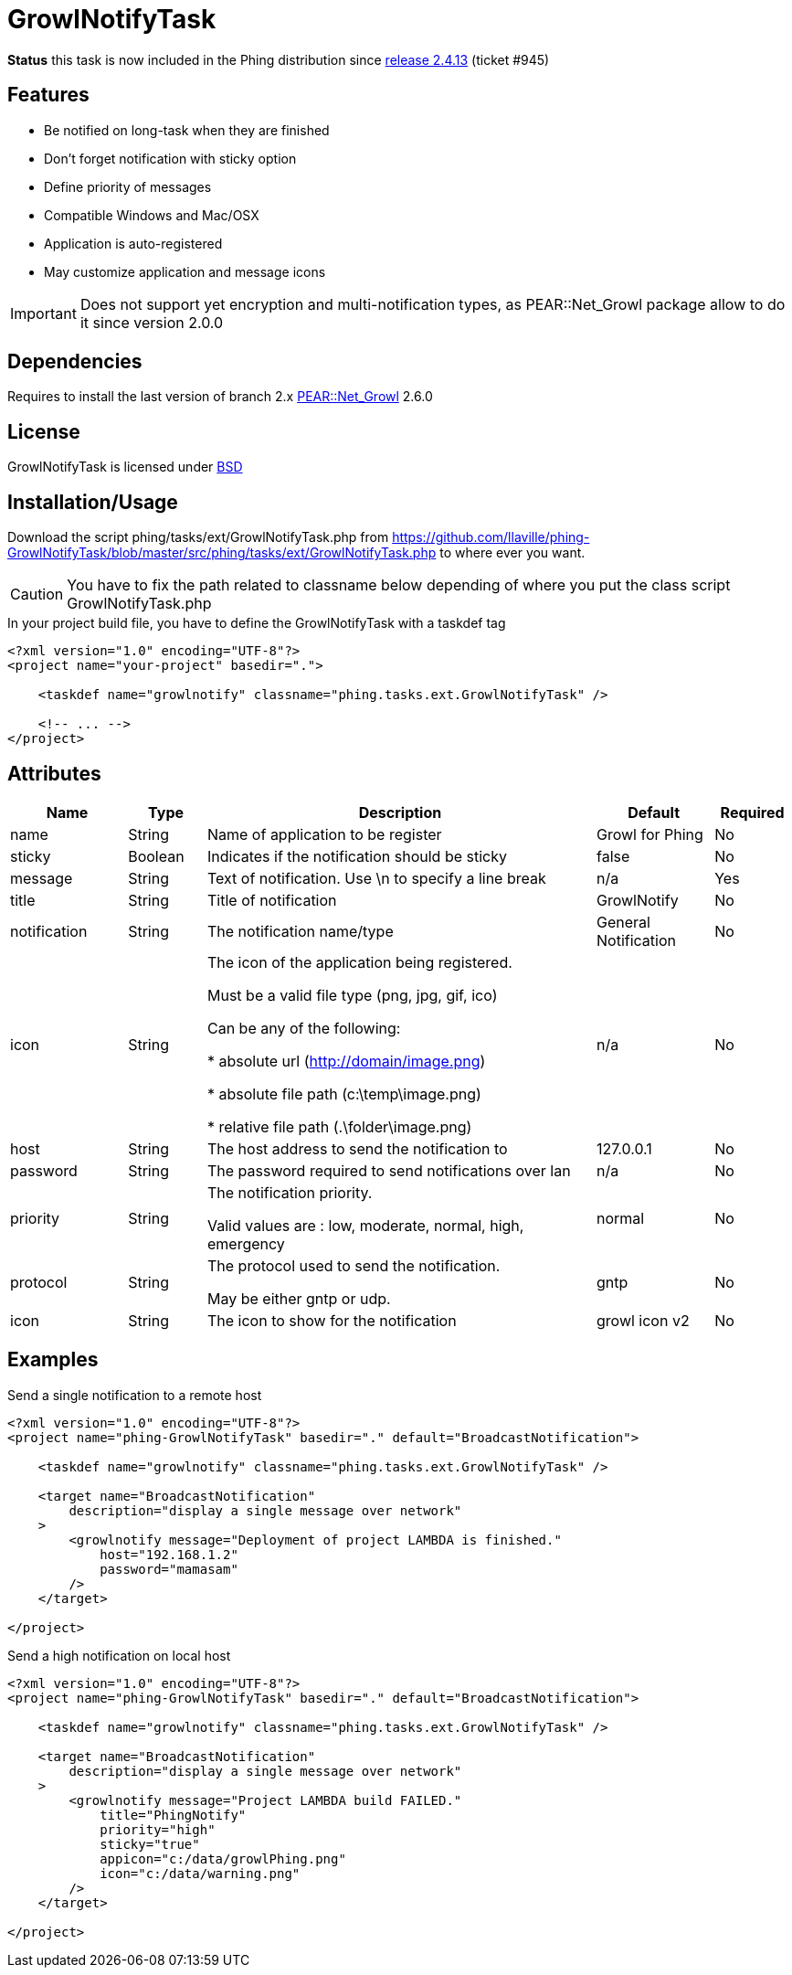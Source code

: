 = GrowlNotifyTask

*Status* this task is now included in the Phing distribution since 
link:http://www.phing.info/trac/wiki/Users/News/Phing%202.4.13%20released[release 2.4.13] (ticket #945)

== Features

* Be notified on long-task when they are finished
* Don't forget notification with sticky option
* Define priority of messages
* Compatible Windows and Mac/OSX
* Application is auto-registered
* May customize application and message icons

IMPORTANT: Does not support yet encryption and multi-notification types,
as PEAR::Net_Growl package allow to do it since version 2.0.0

== Dependencies

Requires to install the last version of branch 2.x
link:https://pear.php.net/package/Net_Growl[PEAR::Net_Growl] 2.6.0

== License

GrowlNotifyTask is licensed under link:http://www.opensource.org/licenses/bsd-license.php[BSD]

== Installation/Usage

Download the script +phing/tasks/ext/GrowlNotifyTask.php+
from link:https://github.com/llaville/phing-GrowlNotifyTask/blob/master/src/phing/tasks/ext/GrowlNotifyTask.php[]
to where ever you want. 

CAUTION: You have to fix the path related to classname below depending of where you put 
the class script +GrowlNotifyTask.php+

.In your project build file, you have to define the GrowlNotifyTask with a +taskdef+ tag
----
<?xml version="1.0" encoding="UTF-8"?>
<project name="your-project" basedir=".">

    <taskdef name="growlnotify" classname="phing.tasks.ext.GrowlNotifyTask" />

    <!-- ... -->
</project>
----

== Attributes

[grid="rows"]
[options="header",cols="3,2,10,3,2"]
|===========================
|Name |Type |Description |Default |Required
|name | String | Name of application to be register | Growl for Phing | No
|sticky | Boolean | Indicates if the notification should be sticky | false | No
|message| String | 
Text of notification. 
Use \n to specify a line break 
| n/a | Yes
|title | String | Title of notification | GrowlNotify | No
|notification | String | The notification name/type | General Notification | No
|icon | String |
The icon of the application being registered.

Must be a valid file type (png, jpg, gif, ico)

Can be any of the following:

* absolute url (http://domain/image.png)

* absolute file path (c:\temp\image.png)

* relative file path (.\folder\image.png)

|n/a | No 
|host | String | The host address to send the notification to | 127.0.0.1 | No
|password | String | The password required to send notifications over lan | n/a | No

|priority | String | 
The notification priority.

Valid values are : low, moderate, normal, high, emergency
|normal | No
|protocol | String | 
The protocol used to send the notification. 

May be either gntp or udp. 
| gntp | No
|icon | String | The icon to show for the notification | growl icon v2 | No
|===========================

== Examples

.Send a single notification to a remote host
----
<?xml version="1.0" encoding="UTF-8"?>
<project name="phing-GrowlNotifyTask" basedir="." default="BroadcastNotification">

    <taskdef name="growlnotify" classname="phing.tasks.ext.GrowlNotifyTask" />

    <target name="BroadcastNotification"
        description="display a single message over network"
    >
        <growlnotify message="Deployment of project LAMBDA is finished."
            host="192.168.1.2"
            password="mamasam"
        />
    </target>

</project>
----

.Send a high notification on local host
----
<?xml version="1.0" encoding="UTF-8"?>
<project name="phing-GrowlNotifyTask" basedir="." default="BroadcastNotification">

    <taskdef name="growlnotify" classname="phing.tasks.ext.GrowlNotifyTask" />

    <target name="BroadcastNotification"
        description="display a single message over network"
    >
        <growlnotify message="Project LAMBDA build FAILED."
            title="PhingNotify"
            priority="high"
            sticky="true"
            appicon="c:/data/growlPhing.png"
            icon="c:/data/warning.png"
        />
    </target>

</project>
----
